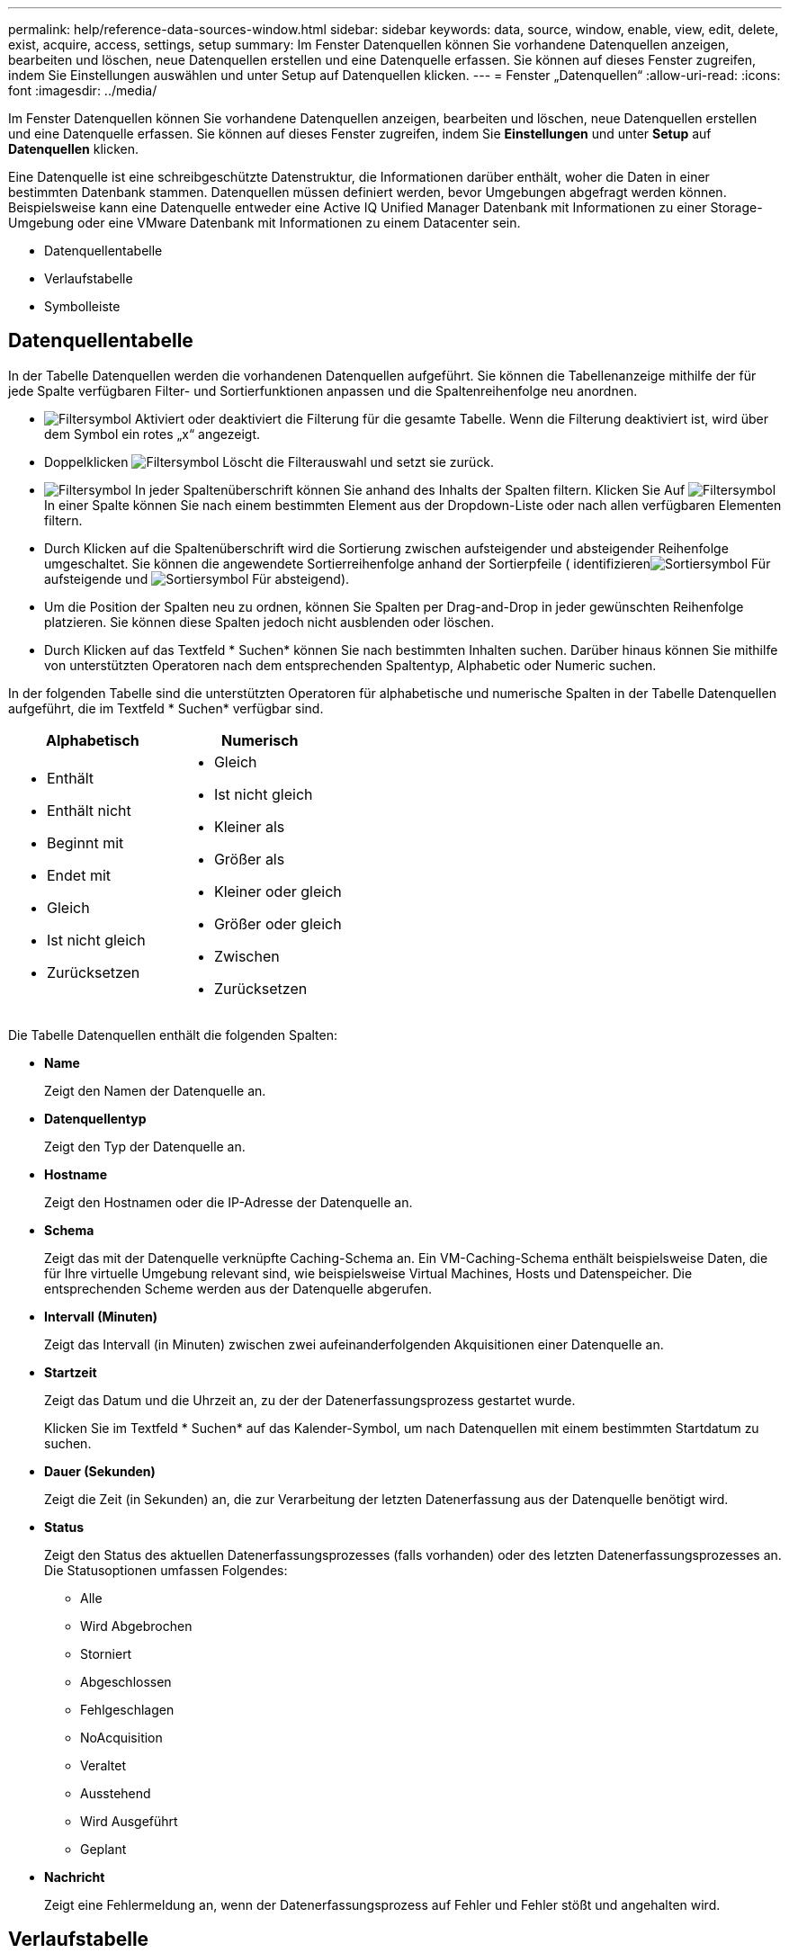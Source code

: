 ---
permalink: help/reference-data-sources-window.html 
sidebar: sidebar 
keywords: data, source, window, enable, view, edit, delete, exist, acquire, access, settings, setup 
summary: Im Fenster Datenquellen können Sie vorhandene Datenquellen anzeigen, bearbeiten und löschen, neue Datenquellen erstellen und eine Datenquelle erfassen. Sie können auf dieses Fenster zugreifen, indem Sie Einstellungen auswählen und unter Setup auf Datenquellen klicken. 
---
= Fenster „Datenquellen“
:allow-uri-read: 
:icons: font
:imagesdir: ../media/


[role="lead"]
Im Fenster Datenquellen können Sie vorhandene Datenquellen anzeigen, bearbeiten und löschen, neue Datenquellen erstellen und eine Datenquelle erfassen. Sie können auf dieses Fenster zugreifen, indem Sie *Einstellungen* und unter *Setup* auf *Datenquellen* klicken.

Eine Datenquelle ist eine schreibgeschützte Datenstruktur, die Informationen darüber enthält, woher die Daten in einer bestimmten Datenbank stammen. Datenquellen müssen definiert werden, bevor Umgebungen abgefragt werden können. Beispielsweise kann eine Datenquelle entweder eine Active IQ Unified Manager Datenbank mit Informationen zu einer Storage-Umgebung oder eine VMware Datenbank mit Informationen zu einem Datacenter sein.

* Datenquellentabelle
* Verlaufstabelle
* Symbolleiste




== Datenquellentabelle

In der Tabelle Datenquellen werden die vorhandenen Datenquellen aufgeführt. Sie können die Tabellenanzeige mithilfe der für jede Spalte verfügbaren Filter- und Sortierfunktionen anpassen und die Spaltenreihenfolge neu anordnen.

* image:../media/filter_icon_wfa.gif["Filtersymbol"] Aktiviert oder deaktiviert die Filterung für die gesamte Tabelle. Wenn die Filterung deaktiviert ist, wird über dem Symbol ein rotes „x“ angezeigt.
* Doppelklicken image:../media/filter_icon_wfa.gif["Filtersymbol"] Löscht die Filterauswahl und setzt sie zurück.
* image:../media/wfa_filter_icon.gif["Filtersymbol"] In jeder Spaltenüberschrift können Sie anhand des Inhalts der Spalten filtern. Klicken Sie Auf image:../media/wfa_filter_icon.gif["Filtersymbol"] In einer Spalte können Sie nach einem bestimmten Element aus der Dropdown-Liste oder nach allen verfügbaren Elementen filtern.
* Durch Klicken auf die Spaltenüberschrift wird die Sortierung zwischen aufsteigender und absteigender Reihenfolge umgeschaltet. Sie können die angewendete Sortierreihenfolge anhand der Sortierpfeile ( identifizierenimage:../media/wfa_sortarrow_up_icon.gif["Sortiersymbol"] Für aufsteigende und image:../media/wfa_sortarrow_down_icon.gif["Sortiersymbol"] Für absteigend).
* Um die Position der Spalten neu zu ordnen, können Sie Spalten per Drag-and-Drop in jeder gewünschten Reihenfolge platzieren. Sie können diese Spalten jedoch nicht ausblenden oder löschen.
* Durch Klicken auf das Textfeld * Suchen* können Sie nach bestimmten Inhalten suchen. Darüber hinaus können Sie mithilfe von unterstützten Operatoren nach dem entsprechenden Spaltentyp, Alphabetic oder Numeric suchen.


In der folgenden Tabelle sind die unterstützten Operatoren für alphabetische und numerische Spalten in der Tabelle Datenquellen aufgeführt, die im Textfeld * Suchen* verfügbar sind.

[cols="2*"]
|===
| Alphabetisch | Numerisch 


 a| 
* Enthält
* Enthält nicht
* Beginnt mit
* Endet mit
* Gleich
* Ist nicht gleich
* Zurücksetzen

 a| 
* Gleich
* Ist nicht gleich
* Kleiner als
* Größer als
* Kleiner oder gleich
* Größer oder gleich
* Zwischen
* Zurücksetzen


|===
Die Tabelle Datenquellen enthält die folgenden Spalten:

* *Name*
+
Zeigt den Namen der Datenquelle an.

* *Datenquellentyp*
+
Zeigt den Typ der Datenquelle an.

* *Hostname*
+
Zeigt den Hostnamen oder die IP-Adresse der Datenquelle an.

* *Schema*
+
Zeigt das mit der Datenquelle verknüpfte Caching-Schema an. Ein VM-Caching-Schema enthält beispielsweise Daten, die für Ihre virtuelle Umgebung relevant sind, wie beispielsweise Virtual Machines, Hosts und Datenspeicher. Die entsprechenden Scheme werden aus der Datenquelle abgerufen.

* *Intervall (Minuten)*
+
Zeigt das Intervall (in Minuten) zwischen zwei aufeinanderfolgenden Akquisitionen einer Datenquelle an.

* *Startzeit*
+
Zeigt das Datum und die Uhrzeit an, zu der der Datenerfassungsprozess gestartet wurde.

+
Klicken Sie im Textfeld * Suchen* auf das Kalender-Symbol, um nach Datenquellen mit einem bestimmten Startdatum zu suchen.

* *Dauer (Sekunden)*
+
Zeigt die Zeit (in Sekunden) an, die zur Verarbeitung der letzten Datenerfassung aus der Datenquelle benötigt wird.

* *Status*
+
Zeigt den Status des aktuellen Datenerfassungsprozesses (falls vorhanden) oder des letzten Datenerfassungsprozesses an. Die Statusoptionen umfassen Folgendes:

+
** Alle
** Wird Abgebrochen
** Storniert
** Abgeschlossen
** Fehlgeschlagen
** NoAcquisition
** Veraltet
** Ausstehend
** Wird Ausgeführt
** Geplant


* *Nachricht*
+
Zeigt eine Fehlermeldung an, wenn der Datenerfassungsprozess auf Fehler und Fehler stößt und angehalten wird.





== Verlaufstabelle

Die Tabelle Verlauf zeigt in der Kopfzeile den Namen der Datenquelle an, die in der Tabelle Datenquelle ausgewählt wurde, und listet die Details der einzelnen Datenerfassungsprozesse für die ausgewählte Datenquelle auf. Die Liste der Prozesse wird bei der Datenerfassung dynamisch aktualisiert. Sie können die Tabellenanzeige mithilfe der für jede Spalte verfügbaren Filter- und Sortierfunktionen anpassen und die Spaltenreihenfolge neu anordnen.

* image:../media/filter_icon_wfa.gif["Filtersymbol"] Aktiviert oder deaktiviert die Filterung für die gesamte Tabelle. Wenn die Filterung deaktiviert ist, wird über dem Symbol ein rotes „x“ angezeigt.
* Doppelklicken image:../media/filter_icon_wfa.gif["Filtersymbol"] Löscht die Filterauswahl und setzt sie zurück.
* image:../media/wfa_filter_icon.gif["Filtersymbol"] In jeder Spaltenüberschrift können Sie anhand des Inhalts der Spalten filtern. Klicken Sie Auf image:../media/wfa_filter_icon.gif["Filtersymbol"] In einer Spalte können Sie nach einem bestimmten Element aus der Dropdown-Liste oder nach allen verfügbaren Elementen filtern.
* Durch Klicken auf die Spaltenüberschrift wird die Sortierung zwischen aufsteigender und absteigender Reihenfolge umgeschaltet. Sie können die angewendete Sortierreihenfolge anhand der Sortierpfeile ( identifizierenimage:../media/wfa_sortarrow_up_icon.gif["Sortiersymbol"] Für aufsteigende und image:../media/wfa_sortarrow_down_icon.gif["Sortiersymbol"] Für absteigend).
* Um die Position der Spalten neu zu ordnen, können Sie Spalten per Drag-and-Drop in jeder gewünschten Reihenfolge platzieren. Sie können diese Spalten jedoch nicht ausblenden oder löschen.
* Durch Klicken auf das Textfeld * Suchen* können Sie nach bestimmten Inhalten suchen. Darüber hinaus können Sie mithilfe von unterstützten Operatoren nach dem entsprechenden Spaltentyp, Alphabetic oder Numeric suchen.


In der folgenden Tabelle sind die unterstützten Operatoren für alphabetische und numerische Spalten in der Tabelle Verlauf aufgeführt, die im Textfeld * Suchen* verfügbar sind.

[cols="2*"]
|===
| Alphabetisch | Numerisch 


 a| 
* Enthält
* Enthält nicht
* Beginnt mit
* Endet mit
* Gleich
* Ist nicht gleich
* Zurücksetzen

 a| 
* Gleich
* Ist nicht gleich
* Kleiner als
* Größer als
* Kleiner oder gleich
* Größer oder gleich
* Zwischen
* Zurücksetzen


|===
Die Tabelle Verlauf enthält die folgenden Spalten:

* *ID*
+
Zeigt die Identifikationsnummer des Datenerfassungsprozesses an.

+
Die Identifikationsnummer ist eindeutig und wird vom Server beim Start des Datenerfassungsprozesses zugewiesen.

* *Startzeit*
+
Zeigt das Datum und die Uhrzeit an, zu der der Datenerfassungsprozess gestartet wurde.

+
Klicken Sie im Textfeld * Suchen* Filter auf das Kalender-Symbol, um nach Datenerfassungsprozessen zu suchen, die an einem bestimmten Datum gestartet wurden.

* *Dauer (Sekunden)*
+
Zeigt die Dauer (in Sekunden) des letzten Erfassungsprozesses aus der Datenquelle an.

* *Geplante Übernahme*
+
Zeigt das geplante Datum und die Uhrzeit für den Datenerfassungsprozess an.

+
Klicken Sie im Textfeld * Suchen* auf das Kalendersymbol, um nach Datenakquisitionen zu suchen, die für ein bestimmtes Datum geplant sind.

* *Terminplanungstyp*
+
Zeigt den Terminplantyp an. Die Zeitplantypen umfassen die folgenden:

+
** Alle
** Sofort
** Wiederkehrend
** Unbekannt


* *Status*
+
Zeigt den Status des aktuellen Datenerfassungsprozesses (falls vorhanden) oder des letzten Datenerfassungsprozesses an. Die Statusoptionen umfassen Folgendes:

+
** Alle
** Wird Abgebrochen
** Storniert
** Abgeschlossen
** Fehlgeschlagen
** Veraltet
** Ausstehend
** Wird Ausgeführt
** Geplant
** NoAcquisition


* *Nachricht*
+
Zeigt eine Meldung über den Fehler an, der während des Datenerfassungsprozesses aufgetreten ist, als der Prozess angehalten wurde und nicht fortgesetzt werden konnte.





== Symbolleiste

Die Symbolleiste befindet sich über den Spaltenüberschriften der Tabelle „Datenquellen“. Sie können die Symbole in der Symbolleiste verwenden, um verschiedene Aktionen durchzuführen. Sie können diese Aktionen auch über das Kontextmenü im Fenster ausführen.

* *image:../media/new_wfa_icon.gif["Neues Symbol"] (Neu)*
+
Öffnet das Dialogfeld Neue Datenquelle, in dem Sie eine neue Datenquelle hinzufügen können.

* *image:../media/edit_wfa_icon.gif["Symbol bearbeiten"] (Bearbeiten)*
+
Öffnet das Dialogfeld Datenquelle bearbeiten, in dem Sie die ausgewählte Datenquelle bearbeiten können.

* *image:../media/delete_wfa_icon.gif["Symbol Löschen"] (Löschen)*
+
Öffnet das Bestätigungsdialogfeld Datenquelle löschen, in dem Sie die ausgewählte Datenquelle löschen können.

* *image:../media/acquire_now_wfa_icon.gif["Symbol „NOW erwerben“"] (Jetzt Erwerben)*
+
Initiiert den Erfassungsprozess für die ausgewählte Datenquelle.

* *image:../media/reset_scheme_wfa_icon.gif["Schema-Symbol zurücksetzen"] (Schema Zurücksetzen)*
+
Öffnet das Dialogfeld Bestätigung des Rücksetzschemas. In diesem Dialogfeld können Sie den Cache-Speicher für das ausgewählte Schema zurücksetzen. Der Cache wird bei der nächsten Datenerfassung zurückgesetzt.

+

IMPORTANT: Beim Zurücksetzen werden alle zwischengespeicherten Daten, einschließlich aller Tabellen, gelöscht. Der gesamte Cache ist von Anfang an während der nächsten Datenerfassung aufgebaut.


